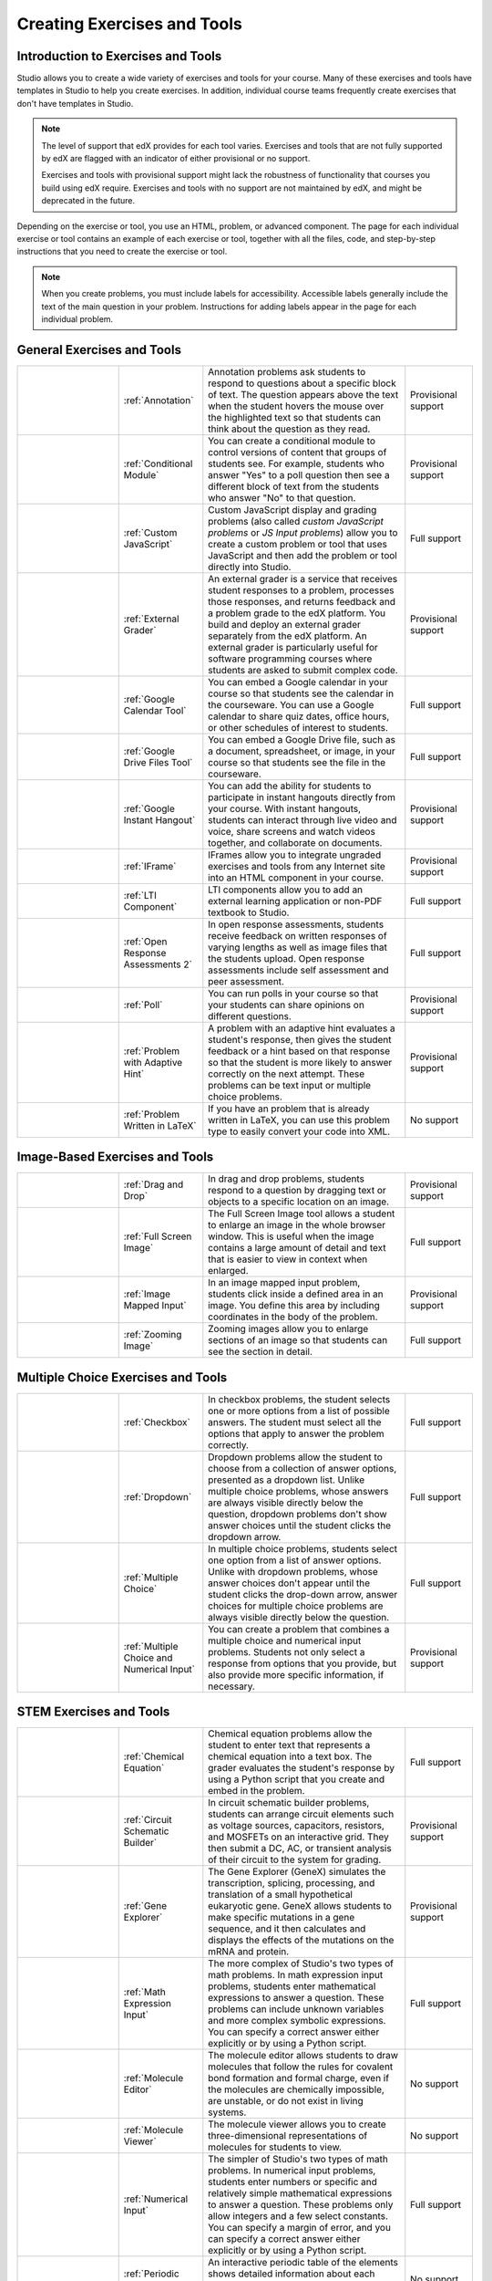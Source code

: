 .. _Create Exercises:

############################
Creating Exercises and Tools
############################

************************************
Introduction to Exercises and Tools
************************************

Studio allows you to create a wide variety of exercises and tools for your
course. Many of these exercises and tools have templates in Studio to help you
create exercises. In addition, individual course teams frequently create
exercises that don't have templates in Studio. 

.. note:: The level of support that edX provides for each tool varies.
   Exercises and tools that are not fully supported by edX are flagged with an
   indicator of either provisional or no support.

   Exercises and tools with provisional support might lack the robustness of
   functionality that courses you build using edX require. Exercises and tools
   with no support are not maintained by edX, and might be deprecated in the
   future.

Depending on the exercise or tool, you use an HTML, problem, or advanced
component. The page for each individual exercise or tool contains an example
of each exercise or tool, together with all the files, code, and step-by-step
instructions that you need to create the exercise or tool.

.. note:: When you create problems, you must include labels for accessibility.
   Accessible labels generally include the text of the main question in your
   problem. Instructions for adding labels appear in the page for each
   individual problem.

****************************
General Exercises and Tools
****************************

.. list-table::
   :widths: 30 25 60 20

   * - .. image:: ../../../shared/building_and_running_chapters/Images/AnnotationExample.png
          :width: 100
          :alt: Example annotation problem
     - :ref:`Annotation`
     - Annotation problems ask students to respond to questions about a
       specific block of text. The question appears above the text when the
       student hovers the mouse over the highlighted text so that students can
       think about the question as they read.
     - Provisional support  
   * - .. image:: ../../../shared/building_and_running_chapters/Images/PollExample.png
          :width: 100
          :alt: Example poll
     - :ref:`Conditional Module`
     -  You can create a conditional module to control versions of content that
        groups of students see. For example, students who answer "Yes" to a
        poll question then see a different block of text from the students who
        answer "No" to that question.
     - Provisional support   
   * - .. image:: ../../../shared/building_and_running_chapters/Images/JavaScriptInputExample.png
          :width: 100
          :alt: Example JavaScript problem
     - :ref:`Custom JavaScript`
     - Custom JavaScript display and grading problems (also called *custom
       JavaScript problems* or *JS Input problems*) allow you to create a
       custom problem or tool that uses JavaScript and then add the problem or
       tool directly into Studio.
     - Full support   
   * - .. image:: ../../../shared/building_and_running_chapters/Images/external-grader-correct.png
          :width: 100
          :alt: Example external grader
     - :ref:`External Grader`
     - An external grader is a service that receives student responses to a
       problem, processes those responses, and returns feedback and a problem
       grade to the edX platform. You build and deploy an external grader
       separately from the edX platform. An external grader is particularly
       useful for software programming courses where students are asked to
       submit complex code.
     - Provisional support  
   * - .. image:: ../../../shared/building_and_running_chapters/Images/google-calendar.png   
          :width: 100
          :alt: Google Calendar
     - :ref:`Google Calendar Tool`
     - You can embed a Google calendar in your course so that students see the
       calendar in the courseware. You can use a Google calendar to share quiz
       dates, office hours, or other schedules of interest to students.
     - Full support  
   * - .. image:: ../../../shared/building_and_running_chapters/Images/google-spreadsheet.png   
          :width: 100
          :alt: Google Drive Files Tool
     - :ref:`Google Drive Files Tool`
     - You can embed a Google Drive file, such as a document, spreadsheet, or
       image, in your course so that students see the file in the courseware.
     - Full support  
   * - .. image:: ../../../shared/building_and_running_chapters/Images/GoogleHangout_WithPeople.png   
          :width: 100
          :alt: Google Hangout
     - :ref:`Google Instant Hangout`
     - You can add the ability for students to participate in instant hangouts
       directly from your course. With instant hangouts, students can interact
       through live video and voice, share screens and watch videos together,
       and collaborate on documents.
     - Provisional support  
   * - .. image:: ../../../shared/building_and_running_chapters/Images/IFrame_1.png
          :width: 100
          :alt: Example IFrame tool
     - :ref:`IFrame`
     - IFrames allow you to integrate ungraded exercises and tools from any
       Internet site into an HTML component in your course.
     - Provisional support  
   * - .. image:: ../../../shared/building_and_running_chapters/Images/LTIExample.png
          :width: 100
          :alt: Example LTI component
     - :ref:`LTI Component`
     - LTI components allow you to add an external learning application or non-PDF textbook to Studio.
     - Full support
   * - .. image:: ../../../shared/building_and_running_chapters/Images/PA_QandRField.png
          :width: 100
          :alt: Example open response assessment
     - :ref:`Open Response Assessments 2`
     - In open response assessments, students receive feedback on written
       responses of varying lengths as well as image files that the students
       upload. Open response assessments include self assessment and peer
       assessment.
     - Full support  
   * - .. image:: ../../../shared/building_and_running_chapters/Images/PollExample.png
          :width: 100
          :alt: Example poll
     - :ref:`Poll`
     - You can run polls in your course so that your students can share
       opinions on different questions.
     - Provisional support  
   * - .. image:: ../../../shared/building_and_running_chapters/Images/ProblemWithAdaptiveHintExample.png
          :width: 100
          :alt: Example problem with adaptive hint
     - :ref:`Problem with Adaptive Hint`
     - A problem with an adaptive hint evaluates a student's response, then
       gives the student feedback or a hint based on that response so that the
       student is more likely to answer correctly on the next attempt. These
       problems can be text input or multiple choice problems.
     - Provisional support  
   * - .. image:: ../../../shared/building_and_running_chapters/Images/ProblemWrittenInLaTeX.png
          :width: 100
          :alt: Example problem written in LaTeX
     - :ref:`Problem Written in LaTeX`
     - If you have an problem that is already written in LaTeX, you can use
       this problem type to easily convert your code into XML.
     - No support

.. Removed student notes row for now-- cannot conditionalize in tables. Currently student notes page is included in open edx, not in edx.

   * - .. image:: ../../../shared/building_and_running_chapters/Images/TextInputExample.png
          :width: 100
          :alt: Example text input problem
     - :ref:`Text Input`
     - In text input problems, students enter text into a response field. The
       response can include numbers, letters, and special characters such as
       punctuation marks.
     - Full support  
   
   * - .. image:: ../../../shared/building_and_running_chapters/Images/WordCloudExample.png
          :width: 100
          :alt: Example word cloud
     - :ref:`Word Cloud`
     - Word clouds arrange text that students enter - for example, in response
       to a question - into a colorful graphic that students can see.
     - Provisional support  
   * - .. image:: ../../../shared/building_and_running_chapters/Images/CustomPythonExample.png  
          :width: 100
          :alt: Example write-your-own-grader problem
     - :ref:`Write Your Own Grader`
     - In custom Python-evaluated input (also called "write-your-own-grader")
       problems, the grader uses a Python script that you create and embed in
       the problem to evaluates a student's response or provide hints. These
       problems can be any type.
     - Provisional support  
   * - .. image:: ../../../shared/building_and_running_chapters/Images/RecommenderXBlockExample.png
          :width: 100
          :alt: Example RecommenderXBlock
     - :ref:`RecommenderXBlock`
     - RecommenderXBlock can hold a list of resources for misconception
       remediation, additional reading, and so on. This tool allows
       instructors and students to work together and maintain the list of
       resources. For example, instructors and students can suggest new
       resources, vote for useful ones, or flag abuse and spam.
     - Provisional support  

********************************
Image-Based Exercises and Tools
********************************

.. list-table::
   :widths: 30 25 60 20

   * - .. image:: ../../../shared/building_and_running_chapters/Images/DragAndDropProblem.png
          :width: 100
          :alt: Example drag and drop problem
     - :ref:`Drag and Drop`
     - In drag and drop problems, students respond to a question by dragging
       text or objects to a specific location on an image.
     - Provisional support  
   * - .. image:: ../../../shared/building_and_running_chapters/Images/image-modal.png
          :width: 100
          :alt: Example full screen image tool
     - :ref:`Full Screen Image`
     - The Full Screen Image tool allows a student to enlarge an image in the
       whole browser window. This is useful when the image contains a large
       amount of detail and text that is easier to view in context when
       enlarged.
     - Full support  
   * - .. image:: ../../../shared/building_and_running_chapters/Images/ImageMappedInputExample.png
          :width: 100
          :alt: Example image mapped input problem
     - :ref:`Image Mapped Input`
     - In an image mapped input problem, students click inside a defined area
       in an image. You define this area by including coordinates in the body
       of the problem.
     - Provisional support  
   * - .. image:: ../../../shared/building_and_running_chapters/Images/Zooming_Image.png
          :width: 100
          :alt: Example zooming image tool
     - :ref:`Zooming Image`
     - Zooming images allow you to enlarge sections of an image so that
       students can see the section in detail.
     - Full support  

************************************
Multiple Choice Exercises and Tools
************************************

.. list-table::
   :widths: 30 25 60 20

   * - .. image:: ../../../shared/building_and_running_chapters/Images/CheckboxExample.png
          :width: 100
          :alt: Example checkbox problem
     - :ref:`Checkbox`
     - In checkbox problems, the student selects one or more options from a
       list of possible answers. The student must select all the options that
       apply to answer the problem correctly.
     - Full support
   * - .. image:: ../../../shared/building_and_running_chapters/Images/DropdownExample.png
          :width: 100
          :alt: Example dropdown problem
     - :ref:`Dropdown`
     - Dropdown problems allow the student to choose from a collection of
       answer options, presented as a dropdown list. Unlike multiple choice
       problems, whose answers are always visible directly below the question,
       dropdown problems don't show answer choices until the student clicks the
       dropdown arrow.
     - Full support  
   * - .. image:: ../../../shared/building_and_running_chapters/Images/MultipleChoiceExample.png
          :width: 100
          :alt: Example multiple choice problem
     - :ref:`Multiple Choice`
     - In multiple choice problems, students select one option from a list of
       answer options. Unlike with dropdown problems, whose answer choices
       don't appear until the student clicks the drop-down arrow, answer
       choices for multiple choice problems are always visible directly below
       the question.
     - Full support  
   * - .. image:: ../../../shared/building_and_running_chapters/Images/MultipleChoice_NumericalInput.png
          :width: 100
          :alt: Example multiple choice and numerical input problem
     - :ref:`Multiple Choice and Numerical Input`
     - You can create a problem that combines a multiple choice and numerical
       input problems. Students not only select a response from options that
       you provide, but also provide more specific information, if necessary.
     - Provisional support  

********************************
STEM Exercises and Tools
********************************

.. list-table::
   :widths: 30 25 60 20

   * - .. image:: ../../../shared/building_and_running_chapters/Images/ChemicalEquationExample.png
          :width: 100
          :alt: Example chemical equation problem
     - :ref:`Chemical Equation`
     - Chemical equation problems allow the student to enter text that
       represents a chemical equation into a text box. The grader evaluates the
       student's response by using a Python script that you create and embed in
       the problem.
     - Full support  
   * - .. image:: ../../../shared/building_and_running_chapters/Images/CircuitSchematicExample_short.png
          :width: 100
          :alt: Example circuit schematic builder problem
     - :ref:`Circuit Schematic Builder`
     - In circuit schematic builder problems, students can arrange circuit
       elements such as voltage sources, capacitors, resistors, and MOSFETs on
       an interactive grid. They then submit a DC, AC, or transient analysis of
       their circuit to the system for grading.
     - Provisional support  
   * - .. image:: ../../../shared/building_and_running_chapters/Images/GeneExplorer.png
          :width: 100
          :alt: Example gene explorer problem
     - :ref:`Gene Explorer`
     - The Gene Explorer (GeneX) simulates the transcription, splicing,
       processing, and translation of a small hypothetical eukaryotic gene.
       GeneX allows students to make specific mutations in a gene sequence, and
       it then calculates and displays the effects of the mutations on the mRNA
       and protein.
     - Provisional support  
   * - .. image:: ../../../shared/building_and_running_chapters/Images/MathExpressionInputExample.png
          :width: 100
          :alt: Example math expression input problem
     - :ref:`Math Expression Input`
     - The more complex of Studio's two types of math problems. In math
       expression input problems, students enter mathematical expressions to
       answer a question. These problems can include unknown variables and more
       complex symbolic expressions. You can specify a correct answer either
       explicitly or by using a Python script.
     - Full support  
   * - .. image:: ../../../shared/building_and_running_chapters/Images/Molecule_Editor.png
          :width: 100
          :alt: Example molecule editor problem
     - :ref:`Molecule Editor`
     - The molecule editor allows students to draw molecules that follow the
       rules for covalent bond formation and formal charge, even if the
       molecules are chemically impossible, are unstable, or do not exist in
       living systems.
     - No support  
   * - .. image:: ../../../shared/building_and_running_chapters/Images/MoleculeViewer.png
          :width: 100
          :alt: Example molecule viewer tool
     - :ref:`Molecule Viewer`
     - The molecule viewer allows you to create three-dimensional representations of molecules for students to view.
     - No support
   * - .. image:: ../../../shared/building_and_running_chapters/Images/image292.png
          :width: 100
          :alt: Example numerical input problem
     - :ref:`Numerical Input`
     - The simpler of Studio's two types of math problems. In numerical input
       problems, students enter numbers or specific and relatively simple
       mathematical expressions to answer a question. These problems only allow
       integers and a few select constants. You can specify a margin of error,
       and you can specify a correct answer either explicitly or by using a
       Python script.
     - Full support  
   * - .. image:: ../../../shared/building_and_running_chapters/Images/Periodic_Table.png
          :width: 100
          :alt: Example periodic table problem
     - :ref:`Periodic Table`
     - An interactive periodic table of the elements shows detailed information
       about each element as the student moves the mouse over the element.
     - No support
   * - .. image:: ../../../shared/building_and_running_chapters/Images/ProteinBuilder.png
          :width: 100
          :alt: Example protein builder problem
     - :ref:`Protein Builder`
     - The Protex protein builder asks students to create specified protein
       shapes by stringing together amino acids.
     - No support
